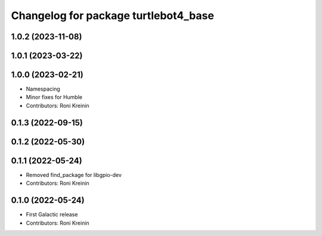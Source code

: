 ^^^^^^^^^^^^^^^^^^^^^^^^^^^^^^^^^^^^^
Changelog for package turtlebot4_base
^^^^^^^^^^^^^^^^^^^^^^^^^^^^^^^^^^^^^

1.0.2 (2023-11-08)
------------------

1.0.1 (2023-03-22)
------------------

1.0.0 (2023-02-21)
------------------
* Namespacing
* Minor fixes for Humble
* Contributors: Roni Kreinin

0.1.3 (2022-09-15)
------------------

0.1.2 (2022-05-30)
------------------

0.1.1 (2022-05-24)
------------------
* Removed find_package for libgpio-dev
* Contributors: Roni Kreinin

0.1.0 (2022-05-24)
------------------
* First Galactic release
* Contributors: Roni Kreinin

